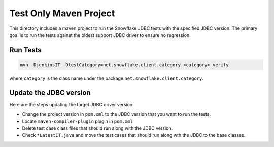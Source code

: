 Test Only Maven Project
***********************

This directory includes a maven project to run the Snowflake JDBC tests with the specified JDBC version.
The primary goal is to run the tests against the oldest support JDBC driver to ensure no regression.

Run Tests
==========

.. code-block:: bash

    mvn -DjenkinsIT -DtestCategory=net.snowflake.client.category.<category> verify

where ``category`` is the class name under the package ``net.snowflake.client.category``.

Update the JDBC version
=======================

Here are the steps updating the target JDBC driver version.

- Change the project version in ``pom.xml`` to the JDBC version that you want to run the tests.
- Locate ``maven-compiler-plugin`` plugin in ``pom.xml``
- Delete test case class files that should run along with the JDBC version.
- Check ``*LatestIT.java`` and move the test cases that should run along wth the JDBC to the base classes.
